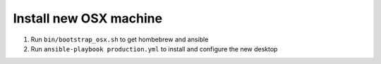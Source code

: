 Install new OSX machine
=======================

1. Run ``bin/bootstrap_osx.sh`` to get hombebrew and ansible
2. Run ``ansible-playbook production.yml`` to install and configure
   the new desktop
